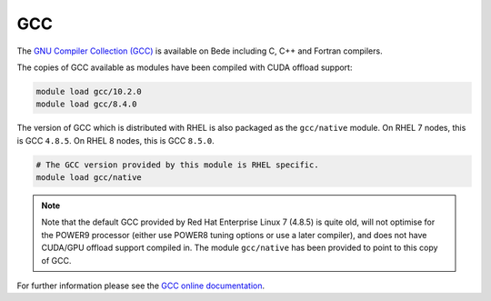 .. _software-compilers-gcc:

GCC
---

The `GNU Compiler Collection (GCC) <https://gcc.gnu.org/>`__ is available on Bede including C, C++ and Fortran compilers. 

The copies of GCC available as modules have been compiled with CUDA
offload support:

.. code-block:: bash

   module load gcc/10.2.0
   module load gcc/8.4.0

The version of GCC which is distributed with RHEL is also packaged as the ``gcc/native`` module. 
On RHEL 7 nodes, this is GCC ``4.8.5``. 
On RHEL 8 nodes, this is GCC ``8.5.0``.

.. code-block:: bash

   # The GCC version provided by this module is RHEL specific.
   module load gcc/native

.. note::
   Note that the default GCC provided by Red Hat Enterprise Linux 7 (4.8.5)
   is quite old, will not optimise for the POWER9 processor (either use
   POWER8 tuning options or use a later compiler), and does not have
   CUDA/GPU offload support compiled in. The module ``gcc/native`` has been
   provided to point to this copy of GCC.

For further information please see the `GCC online documentation <https://gcc.gnu.org/onlinedocs/>`__.
